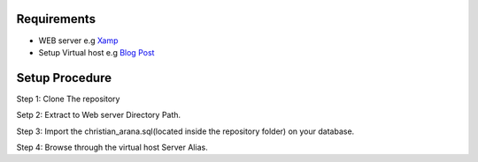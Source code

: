 
*********
Requirements
*********

-  WEB server e.g `Xamp <https://www.apachefriends.org/download.html>`_
-  Setup Virtual host e.g `Blog Post <https://blog.e-zest.com/how-to-set-up-apache-virtual-host-configuration-on-lamp-environment/>`_ 

*******************
Setup Procedure
*******************

Step 1: Clone The repository

Setp 2: Extract to Web server Directory Path.

Step 3: Import the christian_arana.sql(located inside the repository folder) on your database.

Step 4: Browse through the virtual host Server Alias.

